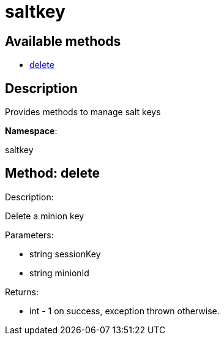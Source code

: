 [#apidoc-saltkey]
= saltkey


== Available methods

* <<apidoc-saltkey-delete-1968852725,delete>>

== Description

Provides methods to manage salt keys

*Namespace*:

saltkey


[#apidoc-saltkey-delete-1968852725]
== Method: delete 

Description:

Delete a minion key




Parameters:

* [.string]#string#  sessionKey
 
* [.string]#string#  minionId
 

Returns:

* [.int]#int#  - 1 on success, exception thrown otherwise.
 


